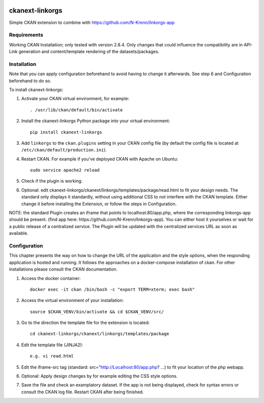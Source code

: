 .. You should enable this project on travis-ci.org and coveralls.io to make
   these badges work. The necessary Travis and Coverage config files have been
   generated for you.

.. image:: https://travis-ci.org/N-Krenn/ckanext-linkorgs.svg?branch=master
    :target: https://travis-ci.org/N-Krenn/ckanext-linkorgs

.. image:: https://coveralls.io/repos/N-Krenn/ckanext-linkorgs/badge.svg
  :target: https://coveralls.io/r/N-Krenn/ckanext-linkorgs

.. image:: https://pypip.in/download/ckanext-linkorgs/badge.svg
    :target: https://pypi.python.org/pypi//ckanext-linkorgs/
    :alt: Downloads

.. image:: https://pypip.in/version/ckanext-linkorgs/badge.svg
    :target: https://pypi.python.org/pypi/ckanext-linkorgs/
    :alt: Latest Version

.. image:: https://pypip.in/py_versions/ckanext-linkorgs/badge.svg
    :target: https://pypi.python.org/pypi/ckanext-linkorgs/
    :alt: Supported Python versions

.. image:: https://pypip.in/status/ckanext-linkorgs/badge.svg
    :target: https://pypi.python.org/pypi/ckanext-linkorgs/
    :alt: Development Status

.. image:: https://pypip.in/license/ckanext-linkorgs/badge.svg
    :target: https://pypi.python.org/pypi/ckanext-linkorgs/
    :alt: License

=============
ckanext-linkorgs
=============

Simple CKAN extension to combine with https://github.com/N-Krenn/linkorgs-app



------------
Requirements
------------

Working CKAN Installation; only tested with version 2.8.4. Only changes that could influence the compatibility are in API-Link generation and content/template rendering of the datasets/packages. 


------------
Installation
------------

.. Add any additional install steps to the list below.
   For example installing any non-Python dependencies or adding any required
   config settings.

Note that you can apply configuration beforehand to avoid having to change it afterwards. See step 6 and Configuration beforehand to do so.

To install ckanext-linkorgs:

1. Activate your CKAN virtual environment, for example::

     . /usr/lib/ckan/default/bin/activate

2. Install the ckanext-linkorgs Python package into your virtual environment::

     pip install ckanext-linkorgs

3. Add ``linkorgs`` to the ``ckan.plugins`` setting in your CKAN
   config file (by default the config file is located at
   ``/etc/ckan/default/production.ini``).

4. Restart CKAN. For example if you've deployed CKAN with Apache on Ubuntu::

     sudo service apache2 reload
     
5. Check if the plugin is working.

6. Optional: edit ckanext-linkorgs/ckanext/linkorgs/templates/package/read.html to fit your design needs. The standard only displays it standardly, without using additional CSS    to not interfere with the CKAN template. Either change it before installing the Extension, or follow the steps in Configuration.

NOTE: the standard Plugin creates an iframe that points to localhost:80/app.php, where the corresponding linkorgs-app should be present. (find app here: https://github.com/N-Krenn/linkorgs-app). You can either host it yourselves or wait for a public release of a centralized service. The Plugin will be updated with the centralized services URL as soon as available.


------------
Configuration
------------
This chapter presents the way on how to change the URL of the application and the style options, when the responding application is hosted and running. It follows the approaches on a docker-compose installation of ckan. For other installations please consult the CKAN documentation.

1. Access the docker container::

     docker exec -it ckan /bin/bash -c "export TERM=xterm; exec bash"

2. Access the virtual environment of your installation::

     source $CKAN_VENV/bin/activate && cd $CKAN_VENV/src/

3. Go to the direction the template file for the extension is located::

     cd ckanext-linkorgs/ckanext/linkorgs/templates/package
     
4. Edit the template file (JINJA2)::

     e.g. vi read.html
     
5. Edit the iframe-src tag (standard: src="http://Localhost:80/app.php? ...) to fit your location of the php webapp.

6. Optional: Apply design changes by for example editing the CSS style options.

7. Save the file and check an examplatory dataset. If the app is not being displayed, check for syntax errors or consult the CKAN log file. Restart CKAN after being finished.
